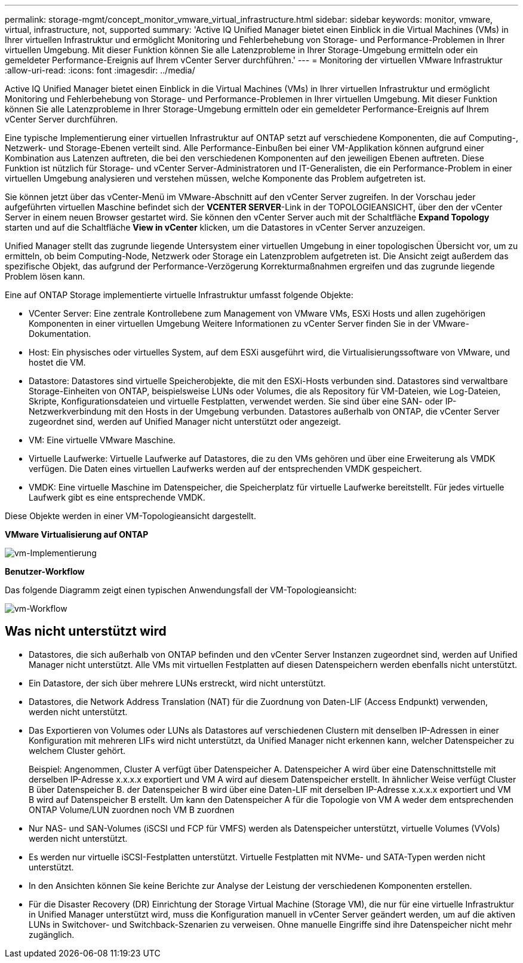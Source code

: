 ---
permalink: storage-mgmt/concept_monitor_vmware_virtual_infrastructure.html 
sidebar: sidebar 
keywords: monitor, vmware, virtual, infrastructure, not, supported 
summary: 'Active IQ Unified Manager bietet einen Einblick in die Virtual Machines (VMs) in Ihrer virtuellen Infrastruktur und ermöglicht Monitoring und Fehlerbehebung von Storage- und Performance-Problemen in Ihrer virtuellen Umgebung. Mit dieser Funktion können Sie alle Latenzprobleme in Ihrer Storage-Umgebung ermitteln oder ein gemeldeter Performance-Ereignis auf Ihrem vCenter Server durchführen.' 
---
= Monitoring der virtuellen VMware Infrastruktur
:allow-uri-read: 
:icons: font
:imagesdir: ../media/


[role="lead"]
Active IQ Unified Manager bietet einen Einblick in die Virtual Machines (VMs) in Ihrer virtuellen Infrastruktur und ermöglicht Monitoring und Fehlerbehebung von Storage- und Performance-Problemen in Ihrer virtuellen Umgebung. Mit dieser Funktion können Sie alle Latenzprobleme in Ihrer Storage-Umgebung ermitteln oder ein gemeldeter Performance-Ereignis auf Ihrem vCenter Server durchführen.

Eine typische Implementierung einer virtuellen Infrastruktur auf ONTAP setzt auf verschiedene Komponenten, die auf Computing-, Netzwerk- und Storage-Ebenen verteilt sind. Alle Performance-Einbußen bei einer VM-Applikation können aufgrund einer Kombination aus Latenzen auftreten, die bei den verschiedenen Komponenten auf den jeweiligen Ebenen auftreten. Diese Funktion ist nützlich für Storage- und vCenter Server-Administratoren und IT-Generalisten, die ein Performance-Problem in einer virtuellen Umgebung analysieren und verstehen müssen, welche Komponente das Problem aufgetreten ist.

Sie können jetzt über das vCenter-Menü im VMware-Abschnitt auf den vCenter Server zugreifen. In der Vorschau jeder aufgeführten virtuellen Maschine befindet sich der *VCENTER SERVER*-Link in der TOPOLOGIEANSICHT, über den der vCenter Server in einem neuen Browser gestartet wird. Sie können den vCenter Server auch mit der Schaltfläche *Expand Topology* starten und auf die Schaltfläche *View in vCenter* klicken, um die Datastores in vCenter Server anzuzeigen.

Unified Manager stellt das zugrunde liegende Untersystem einer virtuellen Umgebung in einer topologischen Übersicht vor, um zu ermitteln, ob beim Computing-Node, Netzwerk oder Storage ein Latenzproblem aufgetreten ist. Die Ansicht zeigt außerdem das spezifische Objekt, das aufgrund der Performance-Verzögerung Korrekturmaßnahmen ergreifen und das zugrunde liegende Problem lösen kann.

Eine auf ONTAP Storage implementierte virtuelle Infrastruktur umfasst folgende Objekte:

* VCenter Server: Eine zentrale Kontrollebene zum Management von VMware VMs, ESXi Hosts und allen zugehörigen Komponenten in einer virtuellen Umgebung Weitere Informationen zu vCenter Server finden Sie in der VMware-Dokumentation.
* Host: Ein physisches oder virtuelles System, auf dem ESXi ausgeführt wird, die Virtualisierungssoftware von VMware, und hostet die VM.
* Datastore: Datastores sind virtuelle Speicherobjekte, die mit den ESXi-Hosts verbunden sind. Datastores sind verwaltbare Storage-Einheiten von ONTAP, beispielsweise LUNs oder Volumes, die als Repository für VM-Dateien, wie Log-Dateien, Skripte, Konfigurationsdateien und virtuelle Festplatten, verwendet werden. Sie sind über eine SAN- oder IP-Netzwerkverbindung mit den Hosts in der Umgebung verbunden. Datastores außerhalb von ONTAP, die vCenter Server zugeordnet sind, werden auf Unified Manager nicht unterstützt oder angezeigt.
* VM: Eine virtuelle VMware Maschine.
* Virtuelle Laufwerke: Virtuelle Laufwerke auf Datastores, die zu den VMs gehören und über eine Erweiterung als VMDK verfügen. Die Daten eines virtuellen Laufwerks werden auf der entsprechenden VMDK gespeichert.
* VMDK: Eine virtuelle Maschine im Datenspeicher, die Speicherplatz für virtuelle Laufwerke bereitstellt. Für jedes virtuelle Laufwerk gibt es eine entsprechende VMDK.


Diese Objekte werden in einer VM-Topologieansicht dargestellt.

*VMware Virtualisierung auf ONTAP*

image::../media/vm_deployment.gif[vm-Implementierung]

*Benutzer-Workflow*

Das folgende Diagramm zeigt einen typischen Anwendungsfall der VM-Topologieansicht:

image::../media/vm_workflow.gif[vm-Workflow]



== Was nicht unterstützt wird

* Datastores, die sich außerhalb von ONTAP befinden und den vCenter Server Instanzen zugeordnet sind, werden auf Unified Manager nicht unterstützt. Alle VMs mit virtuellen Festplatten auf diesen Datenspeichern werden ebenfalls nicht unterstützt.
* Ein Datastore, der sich über mehrere LUNs erstreckt, wird nicht unterstützt.
* Datastores, die Network Address Translation (NAT) für die Zuordnung von Daten-LIF (Access Endpunkt) verwenden, werden nicht unterstützt.
* Das Exportieren von Volumes oder LUNs als Datastores auf verschiedenen Clustern mit denselben IP-Adressen in einer Konfiguration mit mehreren LIFs wird nicht unterstützt, da Unified Manager nicht erkennen kann, welcher Datenspeicher zu welchem Cluster gehört.
+
Beispiel: Angenommen, Cluster A verfügt über Datenspeicher A. Datenspeicher A wird über eine Datenschnittstelle mit derselben IP-Adresse x.x.x.x exportiert und VM A wird auf diesem Datenspeicher erstellt. In ähnlicher Weise verfügt Cluster B über Datenspeicher B. der Datenspeicher B wird über eine Daten-LIF mit derselben IP-Adresse x.x.x.x exportiert und VM B wird auf Datenspeicher B erstellt. Um kann den Datenspeicher A für die Topologie von VM A weder dem entsprechenden ONTAP Volume/LUN zuordnen noch VM B zuordnen

* Nur NAS- und SAN-Volumes (iSCSI und FCP für VMFS) werden als Datenspeicher unterstützt, virtuelle Volumes (VVols) werden nicht unterstützt.
* Es werden nur virtuelle iSCSI-Festplatten unterstützt. Virtuelle Festplatten mit NVMe- und SATA-Typen werden nicht unterstützt.
* In den Ansichten können Sie keine Berichte zur Analyse der Leistung der verschiedenen Komponenten erstellen.
* Für die Disaster Recovery (DR) Einrichtung der Storage Virtual Machine (Storage VM), die nur für eine virtuelle Infrastruktur in Unified Manager unterstützt wird, muss die Konfiguration manuell in vCenter Server geändert werden, um auf die aktiven LUNs in Switchover- und Switchback-Szenarien zu verweisen. Ohne manuelle Eingriffe sind ihre Datenspeicher nicht mehr zugänglich.

